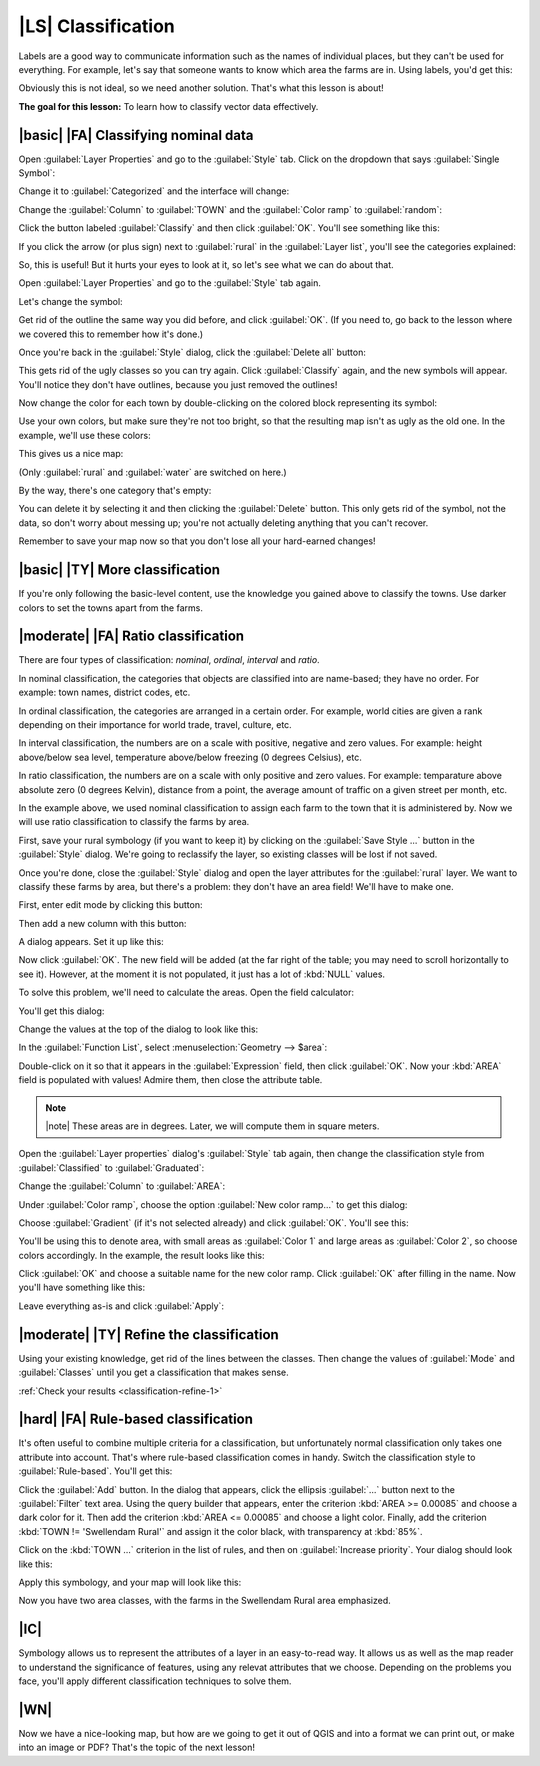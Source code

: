|LS| Classification
===============================================================================

Labels are a good way to communicate information such as the names of
individual places, but they can't be used for everything. For example, let's
say that someone wants to know which area the farms are in. Using labels, you'd
get this:

.. image:: ../_static/classification/001.png
   :align: center

Obviously this is not ideal, so we need another solution. That's what this
lesson is about!

**The goal for this lesson:** To learn how to classify vector data effectively.

|basic| |FA| Classifying nominal data
-------------------------------------------------------------------------------

Open :guilabel:`Layer Properties` and go to the :guilabel:`Style` tab. Click on
the dropdown that says :guilabel:`Single Symbol`:

.. image:: ../_static/classification/002.png
   :align: center

Change it to :guilabel:`Categorized` and the interface will change:

.. image:: ../_static/classification/003.png
   :align: center

Change the :guilabel:`Column` to :guilabel:`TOWN` and the :guilabel:`Color
ramp` to :guilabel:`random`:

.. image:: ../_static/classification/004.png
   :align: center

Click the button labeled :guilabel:`Classify` and then click :guilabel:`OK`.
You'll see something like this:

.. image:: ../_static/classification/005.png
   :align: center

If you click the arrow (or plus sign) next to :guilabel:`rural` in the
:guilabel:`Layer list`, you'll see the categories explained:

.. image:: ../_static/classification/006.png
   :align: center

So, this is useful! But it hurts your eyes to look at it, so let's see what we
can do about that.

Open :guilabel:`Layer Properties` and go to the :guilabel:`Style` tab again.

Let's change the symbol:

.. image:: ../_static/classification/007.png
   :align: center

Get rid of the outline the same way you did before, and click :guilabel:`OK`.
(If you need to, go back to the lesson where we covered this to remember how
it's done.)

Once you're back in the :guilabel:`Style` dialog, click the :guilabel:`Delete
all` button:

.. image:: ../_static/classification/008.png
   :align: center

This gets rid of the ugly classes so you can try again. Click
:guilabel:`Classify` again, and the new symbols will appear. You'll notice they
don't have outlines, because you just removed the outlines!

Now change the color for each town by double-clicking on the colored block
representing its symbol:

.. image:: ../_static/classification/009.png
   :align: center

Use your own colors, but make sure they're not too bright, so that the
resulting map isn't as ugly as the old one. In the example, we'll use these
colors:

.. image:: ../_static/classification/011.png
   :align: center

This gives us a nice map:

.. image:: ../_static/classification/010.png
   :align: center

(Only :guilabel:`rural` and :guilabel:`water` are switched on here.)

By the way, there's one category that's empty:

.. image:: ../_static/classification/012.png
   :align: center

You can delete it by selecting it and then clicking the :guilabel:`Delete`
button. This only gets rid of the symbol, not the data, so don't worry about
messing up; you're not actually deleting anything that you can't recover.

Remember to save your map now so that you don't lose all your hard-earned
changes!

|basic| |TY| More classification
-------------------------------------------------------------------------------

If you're only following the basic-level content, use the knowledge you gained
above to classify the towns. Use darker colors to set the towns apart from the
farms.

|moderate| |FA| Ratio classification
-------------------------------------------------------------------------------

There are four types of classification: *nominal*, *ordinal*, *interval* and
*ratio*.

In nominal classification, the categories that objects are classified into are
name-based; they have no order. For example: town names, district codes, etc.

In ordinal classification, the categories are arranged in a certain order. For
example, world cities are given a rank depending on their importance for world
trade, travel, culture, etc.

In interval classification, the numbers are on a scale with positive, negative
and zero values. For example: height above/below sea level, temperature
above/below freezing (0 degrees Celsius), etc.

In ratio classification, the numbers are on a scale with only positive and zero
values. For example: temparature above absolute zero (0 degrees Kelvin),
distance from a point, the average amount of traffic on a given street per
month, etc.

In the example above, we used nominal classification to assign each farm to the
town that it is administered by. Now we will use ratio classification to
classify the farms by area.

First, save your rural symbology (if you want to keep it) by clicking on the
:guilabel:`Save Style ...` button in the :guilabel:`Style` dialog. We're going
to reclassify the layer, so existing classes will be lost if not saved.

Once you're done, close the :guilabel:`Style` dialog and open the layer
attributes for the :guilabel:`rural` layer. We want to classify these farms by
area, but there's a problem: they don't have an area field! We'll have to make
one.

First, enter edit mode by clicking this button:

.. image:: ../_static/classification/013.png
   :align: center

Then add a new column with this button:

.. image:: ../_static/classification/014.png
   :align: center

A dialog appears. Set it up like this:

.. image:: ../_static/classification/015.png
   :align: center

Now click :guilabel:`OK`. The new field will be added (at the far right of the
table; you may need to scroll horizontally to see it). However, at the moment
it is not populated, it just has a lot of :kbd:`NULL` values.

To solve this problem, we'll need to calculate the areas. Open the field
calculator:

.. image:: ../_static/classification/016.png
   :align: center

You'll get this dialog:

.. image:: ../_static/classification/018.png
   :align: center

Change the values at the top of the dialog to look like this:

.. image:: ../_static/classification/017.png
   :align: center

In the :guilabel:`Function List`, select :menuselection:`Geometry --> $area`:

.. image:: ../_static/classification/019.png
   :align: center

Double-click on it so that it appears in the :guilabel:`Expression` field, then
click :guilabel:`OK`. Now your :kbd:`AREA` field is populated with values!
Admire them, then close the attribute table.

.. note:: |note| These areas are in degrees. Later, we will compute them in
   square meters.

Open the :guilabel:`Layer properties` dialog's :guilabel:`Style` tab again,
then change the classification style from :guilabel:`Classified` to
:guilabel:`Graduated`:

.. image:: ../_static/classification/020.png
   :align: center

Change the :guilabel:`Column` to :guilabel:`AREA`:

.. image:: ../_static/classification/021.png
   :align: center

Under :guilabel:`Color ramp`, choose the option :guilabel:`New color ramp...`
to get this dialog:

.. image:: ../_static/classification/022.png
   :align: center

Choose :guilabel:`Gradient` (if it's not selected already) and click
:guilabel:`OK`. You'll see this:

.. image:: ../_static/classification/023.png
   :align: center

You'll be using this to denote area, with small areas as :guilabel:`Color 1`
and large areas as :guilabel:`Color 2`, so choose colors accordingly. In the
example, the result looks like this:

.. image:: ../_static/classification/024.png
   :align: center

Click :guilabel:`OK` and choose a suitable name for the new color ramp. Click
:guilabel:`OK` after filling in the name. Now you'll have something like this:

.. image:: ../_static/classification/025.png
   :align: center

Leave everything as-is and click :guilabel:`Apply`:

.. image:: ../_static/classification/026.png
   :align: center


.. _backlink-classification-refine-1:

|moderate| |TY| Refine the classification
-------------------------------------------------------------------------------

Using your existing knowledge, get rid of the lines between the classes. Then
change the values of :guilabel:`Mode` and :guilabel:`Classes` until you get a
classification that makes sense.

:ref:`Check your results <classification-refine-1>`

|hard| |FA| Rule-based classification
-------------------------------------------------------------------------------

It's often useful to combine multiple criteria for a classification, but
unfortunately normal classification only takes one attribute into account.
That's where rule-based classification comes in handy. Switch the
classification style to :guilabel:`Rule-based`. You'll get this:

.. image:: ../_static/classification/029.png
   :align: center

Click the :guilabel:`Add` button. In the dialog that appears, click the
ellipsis :guilabel:`...` button next to the :guilabel:`Filter` text area. Using
the query builder that appears, enter the criterion :kbd:`AREA >= 0.00085` and
choose a dark color for it. Then add the criterion :kbd:`AREA <= 0.00085` and
choose a light color. Finally, add the criterion :kbd:`TOWN != 'Swellendam
Rural'` and assign it the color black, with transparency at :kbd:`85%`.

Click on the :kbd:`TOWN ...` criterion in the list of rules, and then on
:guilabel:`Increase priority`. Your dialog should look like this:

.. image:: ../_static/classification/030.png
   :align: center

Apply this symbology, and your map will look like this:

.. image:: ../_static/classification/031.png
   :align: center

Now you have two area classes, with the farms in the Swellendam Rural area
emphasized.

|IC|
-------------------------------------------------------------------------------

Symbology allows us to represent the attributes of a layer in an easy-to-read
way. It allows us as well as the map reader to understand the significance of
features, using any relevat attributes that we choose. Depending on the
problems you face, you'll apply different classification techniques to solve
them.

|WN|
-------------------------------------------------------------------------------

Now we have a nice-looking map, but how are we going to get it out of QGIS and
into a format we can print out, or make into an image or PDF? That's the topic
of the next lesson!
